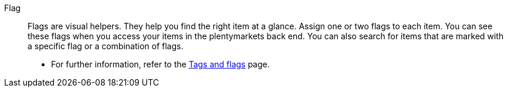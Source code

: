 [#flag]
Flag:: Flags are visual helpers. They help you find the right item at a glance. Assign one or two flags to each item. You can see these flags when you access your items in the plentymarkets back end.  You can also search for items that are marked with a specific flag or a combination of flags. +
* For further information, refer to the <<item/settings/flags#, Tags and flags>> page.